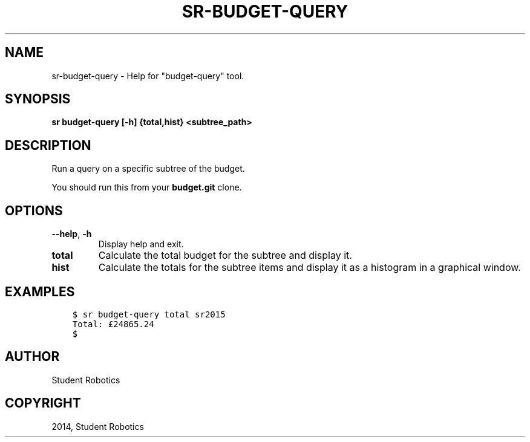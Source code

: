 .\" Man page generated from reStructuredText.
.
.TH "SR-BUDGET-QUERY" "1" "May 18, 2019" "1.1.0" "Student Robotics Tools"
.SH NAME
sr-budget-query \- Help for "budget-query" tool.
.
.nr rst2man-indent-level 0
.
.de1 rstReportMargin
\\$1 \\n[an-margin]
level \\n[rst2man-indent-level]
level margin: \\n[rst2man-indent\\n[rst2man-indent-level]]
-
\\n[rst2man-indent0]
\\n[rst2man-indent1]
\\n[rst2man-indent2]
..
.de1 INDENT
.\" .rstReportMargin pre:
. RS \\$1
. nr rst2man-indent\\n[rst2man-indent-level] \\n[an-margin]
. nr rst2man-indent-level +1
.\" .rstReportMargin post:
..
.de UNINDENT
. RE
.\" indent \\n[an-margin]
.\" old: \\n[rst2man-indent\\n[rst2man-indent-level]]
.nr rst2man-indent-level -1
.\" new: \\n[rst2man-indent\\n[rst2man-indent-level]]
.in \\n[rst2man-indent\\n[rst2man-indent-level]]u
..
.SH SYNOPSIS
.sp
\fBsr budget\-query [\-h] {total,hist} <subtree_path>\fP
.SH DESCRIPTION
.sp
Run a query on a specific subtree of the budget.
.sp
You should run this from your \fBbudget.git\fP clone.
.SH OPTIONS
.INDENT 0.0
.TP
.B \-\-help\fP,\fB  \-h
Display help and exit.
.UNINDENT
.INDENT 0.0
.TP
.B total
Calculate the total budget for the subtree and display it.
.TP
.B hist
Calculate the totals for the subtree items and display it as a histogram
in a graphical window.
.UNINDENT
.SH EXAMPLES
.INDENT 0.0
.INDENT 3.5
.sp
.nf
.ft C
$ sr budget\-query total sr2015
Total: £24865.24
$
.ft P
.fi
.UNINDENT
.UNINDENT
.SH AUTHOR
Student Robotics
.SH COPYRIGHT
2014, Student Robotics
.\" Generated by docutils manpage writer.
.
